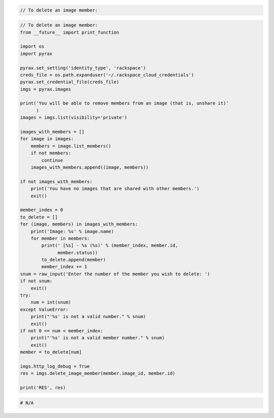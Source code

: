 .. code-block:: csharp

.. code-block:: java

.. code-block:: javascript

.. code-block:: php

    // To delete an image member:

.. code-block:: python

    // To delete an image member:
    from __future__ import print_function

    import os
    import pyrax

    pyrax.set_setting('identity_type', 'rackspace')
    creds_file = os.path.expanduser('~/.rackspace_cloud_credentials')
    pyrax.set_credential_file(creds_file)
    imgs = pyrax.images

    print('You will be able to remove members from an image (that is, unshare it)'
          )
    images = imgs.list(visibility='private')

    images_with_members = []
    for image in images:
        members = image.list_members()
        if not members:
            continue
        images_with_members.append((image, members))

    if not images_with_members:
        print('You have no images that are shared with other members.')
        exit()

    member_index = 0
    to_delete = []
    for (image, members) in images_with_members:
        print('Image: %s' % image.name)
        for member in members:
            print(' [%s] - %s (%s)' % (member_index, member.id,
                  member.status))
            to_delete.append(member)
            member_index += 1
    snum = raw_input('Enter the number of the member you wish to delete: ')
    if not snum:
        exit()
    try:
        num = int(snum)
    except ValueError:
        print("'%s' is not a valid number." % snum)
        exit()
    if not 0 <= num < member_index:
        print("'%s' is not a valid member number." % snum)
        exit()
    member = to_delete[num]

    imgs.http_log_debug = True
    res = imgs.delete_image_member(member.image_id, member.id)

    print('RES', res)

.. code-block:: ruby

  # N/A
